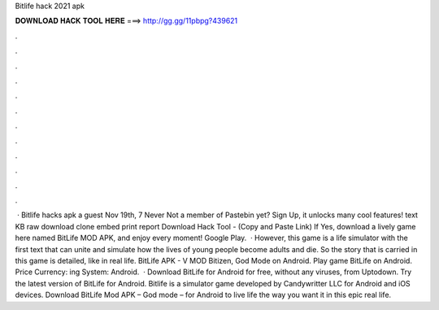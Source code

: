 Bitlife hack 2021 apk

𝐃𝐎𝐖𝐍𝐋𝐎𝐀𝐃 𝐇𝐀𝐂𝐊 𝐓𝐎𝐎𝐋 𝐇𝐄𝐑𝐄 ===> http://gg.gg/11pbpg?439621

.

.

.

.

.

.

.

.

.

.

.

.

 · Bitlife hacks apk a guest Nov 19th, 7 Never Not a member of Pastebin yet? Sign Up, it unlocks many cool features! text KB raw download clone embed print report Download Hack Tool -  (Copy and Paste Link) If Yes, download a lively game here named BitLife MOD APK, and enjoy every moment! Google Play.  · However, this game is a life simulator with the first text that can unite and simulate how the lives of young people become adults and die. So the story that is carried in this game is detailed, like in real life. BitLife APK - V MOD Bitizen, God Mode on Android. Play game BitLife on Android. Price Currency: ing System: Android.  · Download BitLife for Android for free, without any viruses, from Uptodown. Try the latest version of BitLife for Android. Bitlife is a simulator game developed by Candywritter LLC for Android and iOS devices. Download BitLife Mod APK – God mode – for Android to live life the way you want it in this epic real life.